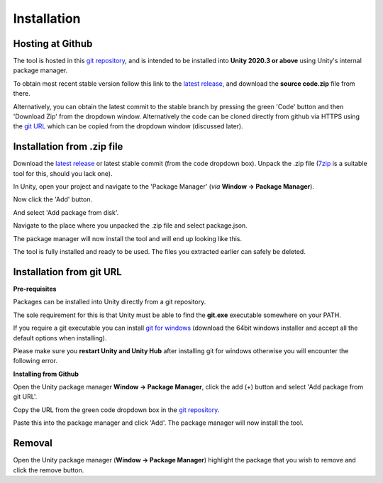 ..
    all external links referenced here
.. _git repository: https://github.com/soupday/cc3_unity_tools
.. _git URL: https://github.com/soupday/cc3_unity_tools.git
.. _latest release: https://github.com/soupday/cc3_unity_tools/releases/
.. _Unity: https://unity.com/
.. _Reallusion: https://www.reallusion.com/
.. _7zip: https://www.7-zip.org/
.. _git for windows: https://github.com/git-for-windows/git/releases/tag/v2.32.0.windows.2

~~~~~~~~~~~~~~
 Installation
~~~~~~~~~~~~~~

Hosting at Github
=================

The tool is hosted in this `git repository`_, and is intended to be installed into **Unity 2020.3 or above** using Unity's internal package manager.

To obtain most recent stable version follow this link to the `latest release`_, and download the **source code.zip** file from there.

Alternatively, you can obtain the latest commit to the stable branch by pressing the green 'Code' button and then 'Download Zip' from the dropdown window. Alternatively the code can be cloned directly from github via HTTPS using the `git URL`_ which can be copied from the dropdown window (discussed later).

.. image:: images/code_dropdown.png


Installation from .zip file
===========================

Download the `latest release`_ or latest stable commit (from the code dropdown box). Unpack the .zip file (`7zip`_ is a suitable tool for this, should you lack one).

In Unity, open your project and navigate to the 'Package Manager' (*via* **Window -> Package Manager**).

.. image:: images/package_manager.png

Now click the 'Add' button.

.. image:: images/package_add_button.png

And select 'Add package from disk'.

.. image:: images/add_from_disk.png

Navigate to the place where you unpacked the .zip file and select package.json.

.. image:: images/package_select.png

The package manager will now install the tool and will end up looking like this.

.. image:: images/post_install_package.png

The tool is fully installed and ready to be used.  The files you extracted earlier can safely be deleted.



Installation from git URL
=========================

**Pre-requisites**

Packages can be installed into Unity directly from a git repository.

The sole requirement for this is that Unity must be able to find the **git.exe** executable somewhere on your PATH.

If you require a git executable you can install `git for windows`_ (download the 64bit windows installer and accept all the default options when installing).

.. image:: images/git_for_win_ver.png

Please make sure you **restart Unity and Unity Hub** after installing git for windows otherwise you will encounter the following error.

.. image:: images/no_git_exe.png


**Installing from Github**

Open the Unity package manager **Window -> Package Manager**, click the add (+) button and select 'Add package from git URL'.

.. image:: images/add_from_url.png

Copy the URL from the green code dropdown box in the `git repository`_.

.. image:: images/copy_code_dropdown.png

Paste this into the package manager and click 'Add'.  The package manager will now install the tool.


Removal
=======

.. image:: images/remove.png

Open the Unity package manager (**Window -> Package Manager**) highlight the package that you wish to remove and click the remove button.